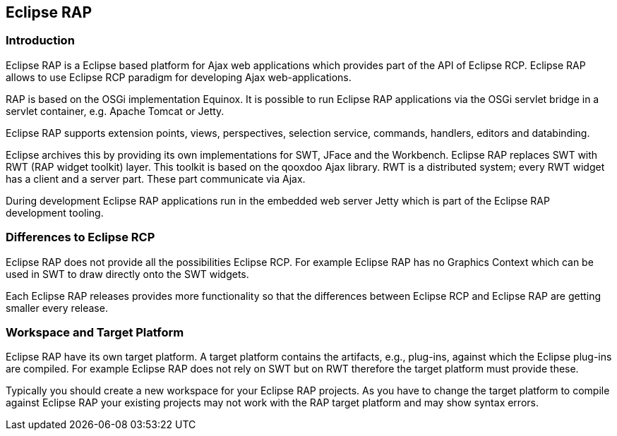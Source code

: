 == Eclipse RAP

=== Introduction
		
Eclipse RAP is a Eclipse based platform for Ajax web
applications which provides part of the API of Eclipse RCP. 
Eclipse RAP allows to use Eclipse RCP paradigm for developing Ajax web-applications.
		
RAP is based on the OSGi implementation Equinox. It is possible
to run Eclipse RAP
applications via the OSGi servlet
bridge in a
servlet container, e.g.
Apache Tomcat
or Jetty.
		
Eclipse RAP supports extension points, views, perspectives,
selection service,
commands, handlers, editors and databinding.
		
Eclipse archives this by providing its own implementations for
SWT, JFace and the Workbench. Eclipse RAP replaces SWT
with RWT (RAP
widget toolkit)
layer. This toolkit is based on the qooxdoo Ajax
library. RWT is a distributed system; every RWT widget has a client
and a server part. These part communicate via Ajax.
		
During development Eclipse RAP applications run in the embedded
web server Jetty which is part of the
Eclipse RAP
development tooling.

=== Differences to Eclipse RCP
		
Eclipse RAP does not provide all the possibilities
Eclipse RCP.
For example Eclipse RAP has no
Graphics Context which can be
used in
SWT to draw directly onto the
SWT widgets.
		
Each Eclipse RAP releases provides more functionality so that
the differences between Eclipse RCP and Eclipse RAP are getting
smaller every release.

=== Workspace and Target Platform

Eclipse RAP have its own target platform. A target platform
contains the artifacts, e.g., plug-ins, against which the Eclipse
plug-ins are compiled. For example
Eclipse RAP does not rely
on SWT but
on RWT therefore the target platform must provide these.
		
Typically you should create a new workspace for your Eclipse
RAP
projects. As you
have to change the target
platform to
compile
against
Eclipse RAP your
existing projects may not
work with the RAP
target platform and may show syntax errors.
	
